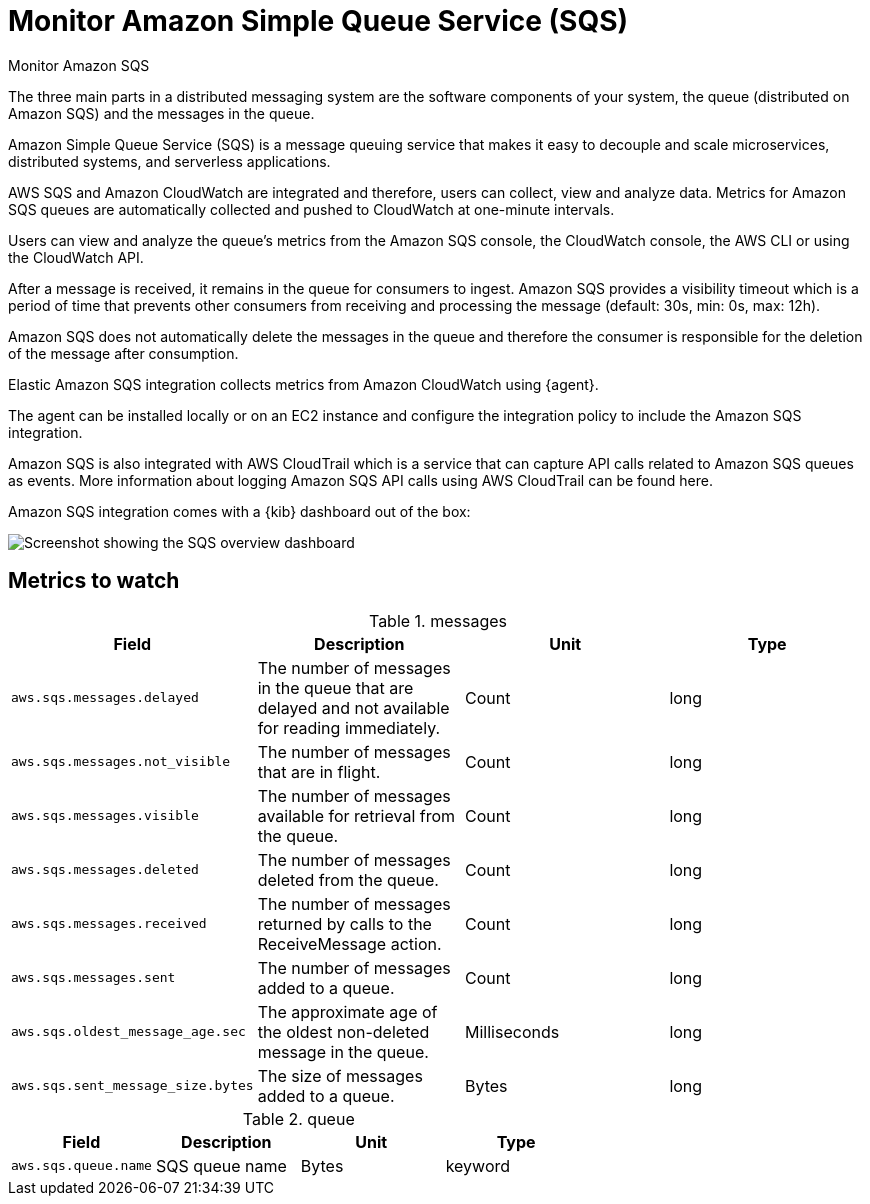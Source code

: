 [[monitor-amazon-sqs]]
= Monitor Amazon Simple Queue Service (SQS)

++++
<titleabbrev>Monitor Amazon SQS</titleabbrev>
++++

The three main parts in a distributed messaging system are the software
components of your system, the queue (distributed on Amazon SQS) and the
messages in the queue.

Amazon Simple Queue Service (SQS) is a message queuing service that makes it
easy to decouple and scale microservices, distributed systems, and serverless
applications. 

AWS SQS and Amazon CloudWatch are integrated and therefore, users can collect,
view and analyze data. Metrics for Amazon SQS queues are automatically collected
and pushed to CloudWatch at one-minute intervals.

Users can view and analyze the queue’s metrics from the Amazon SQS console, the
CloudWatch console, the AWS CLI or using the CloudWatch API.

After a message is received, it remains in the queue for consumers to ingest.
Amazon SQS provides a visibility timeout which is a period of time that prevents
other consumers from receiving and processing the message (default: 30s, min:
0s, max: 12h).

Amazon SQS does not automatically delete the messages in the queue and therefore
the consumer is responsible for the deletion of the message after consumption.

Elastic Amazon SQS integration collects metrics from Amazon CloudWatch using
{agent}.

The agent can be installed locally or on an EC2 instance and configure the integration policy to
include the Amazon SQS integration.

Amazon SQS is also integrated with AWS CloudTrail which is a service that can
capture API calls related to Amazon SQS queues as events. More information about
logging Amazon SQS API calls using AWS CloudTrail can be found here.

Amazon SQS integration comes with a {kib} dashboard out of the box:

[role="screenshot"]
image::images/sqs-dashboard.png[Screenshot showing the SQS overview dashboard]

[discrete]
== Metrics to watch

.messages
|===
| Field | Description | Unit | Type

| `aws.sqs.messages.delayed`
| The number of messages in the queue that are delayed and not available for reading immediately.
| Count
| long

| `aws.sqs.messages.not_visible`
| The number of messages that are in flight.
| Count
| long

| `aws.sqs.messages.visible`
| The number of messages available for retrieval from the queue.
| Count
| long

| `aws.sqs.messages.deleted`
| The number of messages deleted from the queue.
| Count
| long

| `aws.sqs.messages.received`
| The number of messages returned by calls to the ReceiveMessage action.
| Count
| long

| `aws.sqs.messages.sent`
| The number of messages added to a queue.
| Count
| long

| `aws.sqs.oldest_message_age.sec`
| The approximate age of the oldest non-deleted message in the queue.
| Milliseconds
| long

| `aws.sqs.sent_message_size.bytes`
| The size of messages added to a queue.
| Bytes
| long
|===

.queue
|===
| Field | Description | Unit | Type

| `aws.sqs.queue.name`
| SQS queue name
| Bytes
| keyword
|===
